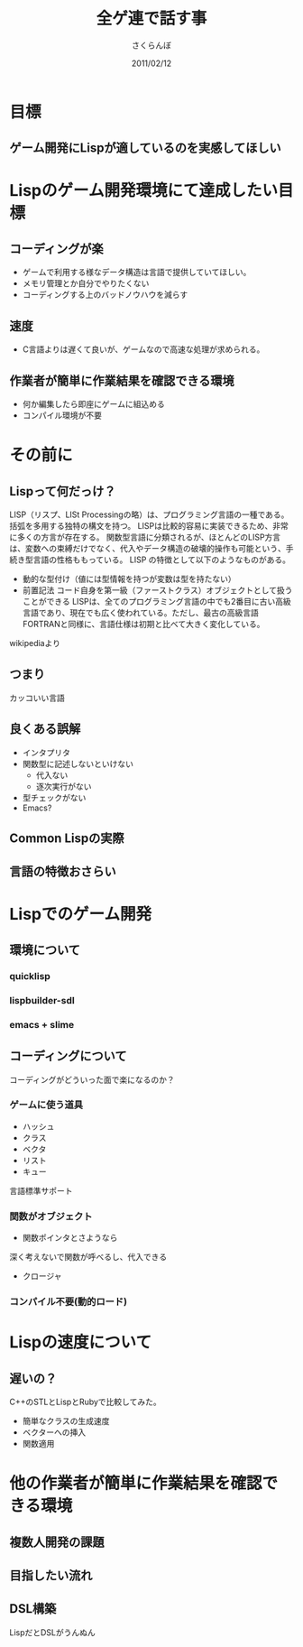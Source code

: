 #+TITLE: 全ゲ連で話す事
#+AUTHOR: さくらんぼ
#+EMAIL:lambda.sakura@gmail.com
#+DATE:2011/02/12
* 目標
** ゲーム開発にLispが適しているのを実感してほしい

* Lispのゲーム開発環境にて達成したい目標
** コーディングが楽

- ゲームで利用する様なデータ構造は言語で提供していてほしい。
- メモリ管理とか自分でやりたくない
- コーディングする上のバッドノウハウを減らす

** 速度
- C言語よりは遅くて良いが、ゲームなので高速な処理が求められる。
 
** 作業者が簡単に作業結果を確認できる環境
- 何か編集したら即座にゲームに組込める
- コンパイル環境が不要

* その前に

** Lispって何だっけ？

 LISP（リスプ、LISt Processingの略）は、プログラミング言語の一種である。括弧を多用する独特の構文を持つ。
 LISPは比較的容易に実装できるため、非常に多くの方言が存在する。
 関数型言語に分類されるが、ほとんどのLISP方言は、変数への束縛だけでなく、代入やデータ構造の破壊的操作も可能という、手続き型言語の性格ももっている。
 LISP の特徴として以下のようなものがある。
- 動的な型付け（値には型情報を持つが変数は型を持たない）
- 前置記法
 コード自身を第一級（ファーストクラス）オブジェクトとして扱うことができる
 LISPは、全てのプログラミング言語の中でも2番目に古い高級言語であり、現在でも広く使われている。ただし、最古の高級言語FORTRANと同様に、言語仕様は初期と比べて大きく変化している。

wikipediaより

** つまり

カッコいい言語

** 良くある誤解

- インタプリタ
- 関数型に記述しないといけない
   - 代入ない
   - 逐次実行がない
- 型チェックがない    
- Emacs?

** Common Lispの実際


** 言語の特徴おさらい


* Lispでのゲーム開発
** 環境について  
*** quicklisp
*** lispbuilder-sdl
*** emacs + slime

** コーディングについて

コーディングがどういった面で楽になるのか？

*** ゲームに使う道具
- ハッシュ
- クラス
- ベクタ
- リスト
- キュー
言語標準サポート

*** 関数がオブジェクト
- 関数ポインタとさようなら
深く考えないで関数が呼べるし、代入できる
- クロージャ

*** コンパイル不要(動的ロード)

* Lispの速度について
** 遅いの？

C++のSTLとLispとRubyで比較してみた。

- 簡単なクラスの生成速度
- ベクターへの挿入
- 関数適用 

* 他の作業者が簡単に作業結果を確認できる環境
** 複数人開発の課題
** 目指したい流れ
** DSL構築
LispだとDSLがうんぬん

